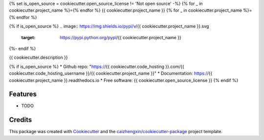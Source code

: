 {% set is_open_source = cookiecutter.open_source_license != 'Not open source' -%}
{% for _ in cookiecutter.project_name %}={% endfor %}
{{ cookiecutter.project_name }}
{% for _ in cookiecutter.project_name %}={% endfor %}

{% if is_open_source %}
.. image:: https://img.shields.io/pypi/v/{{ cookiecutter.project_name }}.svg
        :target: https://pypi.python.org/pypi/{{ cookiecutter.project_name }}

.. image:: https://api.travis-ci.com/{{ cookiecutter.code_hosting_username }}/{{ cookiecutter.project_name }}.svg
        :target: https://travis-ci.org/{{ cookiecutter.code_hosting_username }}/{{ cookiecutter.project_name }}

.. image:: https://readthedocs.org/projects/{{ cookiecutter.project_name }}/badge/?version=latest
        :target: https://{{ cookiecutter.project_name }}.readthedocs.io/en/latest/?badge=latest
        :alt: Documentation Status
{%- endif %}

{{ cookiecutter.description }}

{% if is_open_source %}
* Github repo: "https://{{ cookiecutter.code_hosting }}.com/{{ cookiecutter.code_hosting_username }}/{{ cookiecutter.project_name }}"
* Documentation: https://{{ cookiecutter.project_name }}.readthedocs.io
* Free software: {{ cookiecutter.open_source_license }}
{% endif %}

Features
--------

* TODO

Credits
-------

This package was created with Cookiecutter_ and the `caizhengxin/cookiecutter-package`_ project template.

.. _Cookiecutter: https://github.com/audreyr/cookiecutter
.. _`caizhengxin/cookiecutter-package`: https://github.com/caizhengxin/cookiecutter-package
